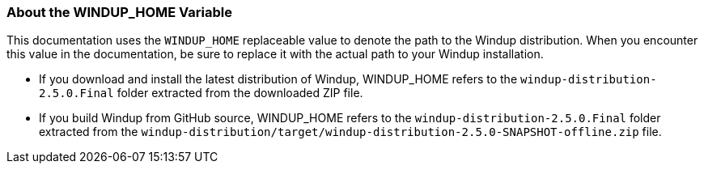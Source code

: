 :ProductName: Windup
:ProductShortName: Windup
:ProductDistributionVersion: 2.5.0
:ProductDistribution: windup-distribution-{ProductDistributionVersion}.Final
:ProductHomeVar: WINDUP_HOME 


[[About-the-HOME-Variable]]
=== About the {ProductHomeVar} Variable

This documentation uses the `{ProductHomeVar}` replaceable value to denote the path to the {ProductName} distribution. When you encounter this value in the documentation, be sure to replace it with the actual path to your {ProductShortName} installation.

* If you download and install the latest distribution of {ProductShortName}, {ProductHomeVar} refers to the `{ProductDistribution}` folder extracted from the downloaded ZIP file.
* If you build {ProductShortName} from GitHub source, {ProductHomeVar} refers to the `{ProductDistribution}` folder extracted from the `windup-distribution/target/windup-distribution-{ProductDistributionVersion}-SNAPSHOT-offline.zip` file.
